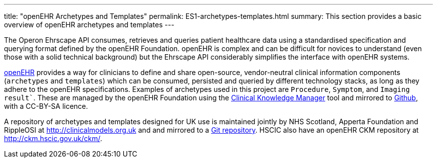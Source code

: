 ---
title:  "openEHR Archetypes and Templates"
permalink: ES1-archetypes-templates.html
summary: This section provides a basic overview of openEHR archetypes and templates
---

The Operon Ehrscape API consumes, retrieves and queries patient healthcare
data using a standardised specification and querying format defined by the
openEHR Foundation. openEHR is complex and can be difficult for novices to
understand (even those with a solid technical background) but the Ehrscape
API considerably simplifies the interface with openEHR systems.

http://openehr.org[openEHR] provides a way for clinicians to define and share
open-source, vendor-neutral clinical information components
(`archetypes` and `templates`) which can be consumed, persisted and queried
by different technology stacks, as long as they adhere to the openEHR
specifications. Examples of archetypes used in this project are `Procedure`,
`Symptom`, and `Imaging result``. These are managed by the openEHR Foundation
using the http://openehr.org/ckm[Clinical Knowledge Manager] tool and mirrored
to https://github.com/openEHR/CKM-mirror[Github], with a CC-BY-SA licence.

A repository of archetypes and templates designed for UK use is maintained
jointly by NHS Scotland, Apperta Foundation and RippleOSI at
http://clinicalmodels.org.uk and and mirrored to a
https://github.com/ClinicalModelsUK/ckm[Git repository]. HSCIC also have an
openEHR CKM repository at
http://ckm.hscic.gov.uk/ckm/[http://ckm.hscic.gov.uk/ckm/].